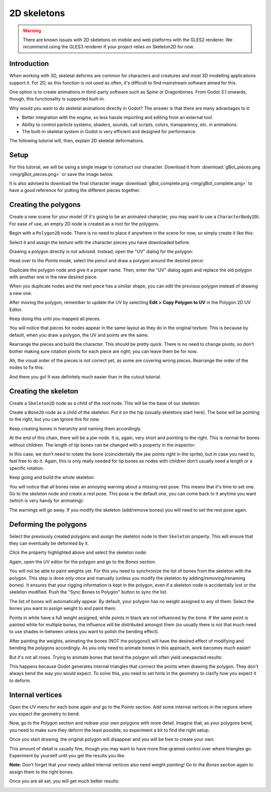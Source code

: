 .. _doc_2d_skeletons:

2D skeletons
============

.. warning::

    There are known issues with 2D skeletons on mobile and web platforms with the GLES2 renderer. We
    recommend using the GLES3 renderer if your project relies on Skeleton2D for now.

Introduction
------------

When working with 3D, skeletal deforms are common for characters and creatures
and most 3D modelling applications support it. For 2D, as this function is not
used as often, it's difficult to find mainstream software aimed for this.

One option is to create animations in third-party software such as Spine or
Dragonbones. From Godot 3.1 onwards, though, this functionality is supported
built-in.

Why would you want to do skeletal animations directly in Godot? The answer is
that there are many advantages to it:

* Better integration with the engine, so less hassle importing and editing from
  an external tool.
* Ability to control particle systems, shaders, sounds, call scripts, colors,
  transparency, etc. in animations.
* The built-in skeletal system in Godot is very efficient and designed for
  performance.

The following tutorial will, then, explain 2D skeletal deformations.

Setup
-----

.. seealso::

   Before starting, we recommend you to go through the
   :ref:`doc_cutout_animation` tutorial to gain a general understanding of
   animating within Godot.

For this tutorial, we will be using a single image to construct our character.
Download it from :download:`gBot_pieces.png <img/gBot_pieces.png>` or save the
image below.

.. image:: img/gBot_pieces.png

It is also advised to download the final character image
:download:`gBot_complete.png <img/gBot_complete.png>` to have a good reference
for putting the different pieces together.

.. image:: img/gBot_complete.png

Creating the polygons
---------------------

Create a new scene for your model (if it's going to be an animated character,
you may want to use a ``CharacterBody2D``). For ease of use, an empty 2D node is
created as a root for the polygons.

Begin with a ``Polygon2D`` node. There is no need to place it anywhere in the
scene for now, so simply create it like this:

.. image:: img/skel2d1.png

Select it and assign the texture with the character pieces you have downloaded
before:

.. image:: img/skel2d2.png

Drawing a polygon directly is not advised. Instead, open the "UV" dialog for the
polygon:

.. image:: img/skel2d3.png

Head over to the *Points* mode, select the pencil and draw a polygon around the
desired piece:

.. image:: img/skel2d4.png

Duplicate the polygon node and give it a proper name. Then, enter the "UV"
dialog again and replace the old polygon with another one in the new desired
piece.

When you duplicate nodes and the next piece has a similar shape, you can edit
the previous polygon instead of drawing a new one.

After moving the polygon, remember to update the UV by selecting
**Edit > Copy Polygon to UV** in the Polygon 2D UV Editor.

.. image:: img/skel2d5.png

Keep doing this until you mapped all pieces.

.. image:: img/skel2d6.png

You will notice that pieces for nodes appear in the same layout as they do in
the original texture. This is because by default, when you draw a polygon, the
UV and points are the same.

Rearrange the pieces and build the character. This should be pretty quick. There
is no need to change pivots, so don't bother making sure rotation pivots for
each piece are right; you can leave them be for now.

.. image:: img/skel2d7.png

Ah, the visual order of the pieces is not correct yet, as some are covering
wrong pieces. Rearrange the order of the nodes to fix this:

.. image:: img/skel2d8.png

And there you go! It was definitely much easier than in the cutout tutorial.

Creating the skeleton
---------------------

Create a ``Skeleton2D`` node as a child of the root node. This will be the base
of our skeleton:

.. image:: img/skel2d9.png

Create a ``Bone2D`` node as a child of the skeleton. Put it on the hip (usually
skeletons start here). The bone will be pointing to the right, but you can
ignore this for now.

.. image:: img/skel2d10.png

Keep creating bones in hierarchy and naming them accordingly.

.. image:: img/skel2d11.png

At the end of this chain, there will be a *jaw* node. It is, again, very short
and pointing to the right. This is normal for bones without children. The length
of *tip* bones can be changed with a property in the inspector:

.. image:: img/skel2d12.png

In this case, we don't need to rotate the bone (coincidentally the jaw points
right in the sprite), but in case you need to, feel free to do it. Again, this
is only really needed for tip bones as nodes with children don't usually need a
length or a specific rotation.

Keep going and build the whole skeleton:

.. image:: img/skel2d13.png

You will notice that all bones raise an annoying warning about a missing rest
pose. This means that it's time to set one. Go to the *skeleton* node and create
a rest pose. This pose is the default one, you can come back to it anytime you
want (which is very handy for animating):

.. image:: img/skel2d14.png

The warnings will go away. If you modify the skeleton (add/remove bones) you
will need to set the rest pose again.

Deforming the polygons
----------------------

Select the previously created polygons and assign the skeleton node to their
``Skeleton`` property. This will ensure that they can eventually be deformed by
it.

.. image:: img/skel2d15.png

Click the property highlighted above and select the skeleton node:

.. image:: img/skel2d16.png

Again, open the UV editor for the polygon and go to the *Bones* section.

.. image:: img/skel2d17.png

You will not be able to paint weights yet. For this you need to synchronize the
list of bones from the skeleton with the polygon. This step is done only once
and manually (unless you modify the skeleton by adding/removing/renaming bones).
It ensures that your rigging information is kept in the polygon, even if a
skeleton node is accidentally lost or the skeleton modified. Push the "Sync
Bones to Polygon" button to sync the list.

.. image:: img/skel2d18.png

The list of bones will automatically appear. By default, your polygon has no
weight assigned to any of them. Select the bones you want to assign weight to
and paint them:

.. image:: img/skel2d19.png

Points in white have a full weight assigned, while points in black are not
influenced by the bone. If the same point is painted white for multiple bones,
the influence will be distributed amongst them (so usually there is not that
much need to use shades in-between unless you want to polish the bending
effect).

.. image:: img/skel2d20.gif

After painting the weights, animating the bones (NOT the polygons!) will have
the desired effect of modifying and bending the polygons accordingly. As you
only need to animate bones in this approach, work becomes much easier!

But it's not all roses. Trying to animate bones that bend the polygon will often
yield unexpected results:

.. image:: img/skel2d21.gif

This happens because Godot generates internal triangles that connect the points
when drawing the polygon. They don't always bend the way you would expect. To
solve this, you need to set hints in the geometry to clarify how you expect it
to deform.

Internal vertices
-----------------

Open the UV menu for each bone again and go to the *Points* section. Add some
internal vertices in the regions where you expect the geometry to bend:

.. image:: img/skel2d22.png

Now, go to the *Polygon* section and redraw your own polygons with more detail.
Imagine that, as your polygons bend, you need to make sure they deform the least
possible, so experiment a bit to find the right setup.

.. image:: img/skel2d23.png

Once you start drawing, the original polygon will disappear and you will be free
to create your own:

.. image:: img/skel2d24.png

This amount of detail is usually fine, though you may want to have more
fine-grained control over where triangles go. Experiment by yourself until you
get the results you like.

**Note:** Don't forget that your newly added internal vertices also need weight
painting! Go to the *Bones* section again to assign them to the right bones.

Once you are all set, you will get much better results:

.. image:: img/skel2d25.gif
